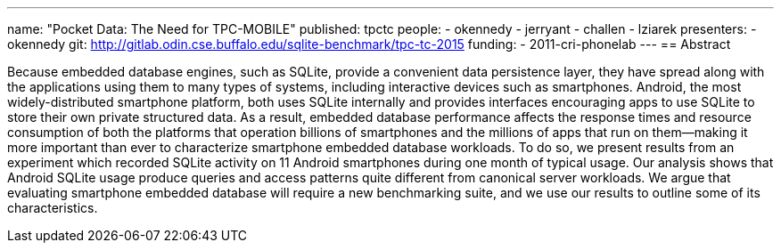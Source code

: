 ---
name: "Pocket Data: The Need for TPC-MOBILE"
published: tpctc
people:
- okennedy
- jerryant
- challen
- lziarek
presenters:
- okennedy
git: http://gitlab.odin.cse.buffalo.edu/sqlite-benchmark/tpc-tc-2015
funding:
- 2011-cri-phonelab
---
== Abstract

Because embedded database engines, such as SQLite, provide a convenient data
persistence layer, they have spread along with the applications using them to
many types of systems, including interactive devices such as smartphones.
Android, the most widely-distributed smartphone platform, both uses SQLite
internally and provides interfaces encouraging apps to use SQLite to store
their own private structured data. As a result, embedded database performance
affects the response times and resource consumption of both the platforms
that operation billions of smartphones and the millions of apps that run on
them--making it more important than ever to characterize smartphone embedded
database workloads. To do so, we present results from an experiment which
recorded SQLite activity on 11 Android smartphones during one month of
typical usage. Our analysis shows that Android SQLite usage produce queries
and access patterns quite different from canonical server workloads. We argue
that evaluating smartphone embedded database will require a new benchmarking
suite, and we use our results to outline some of its characteristics. 
